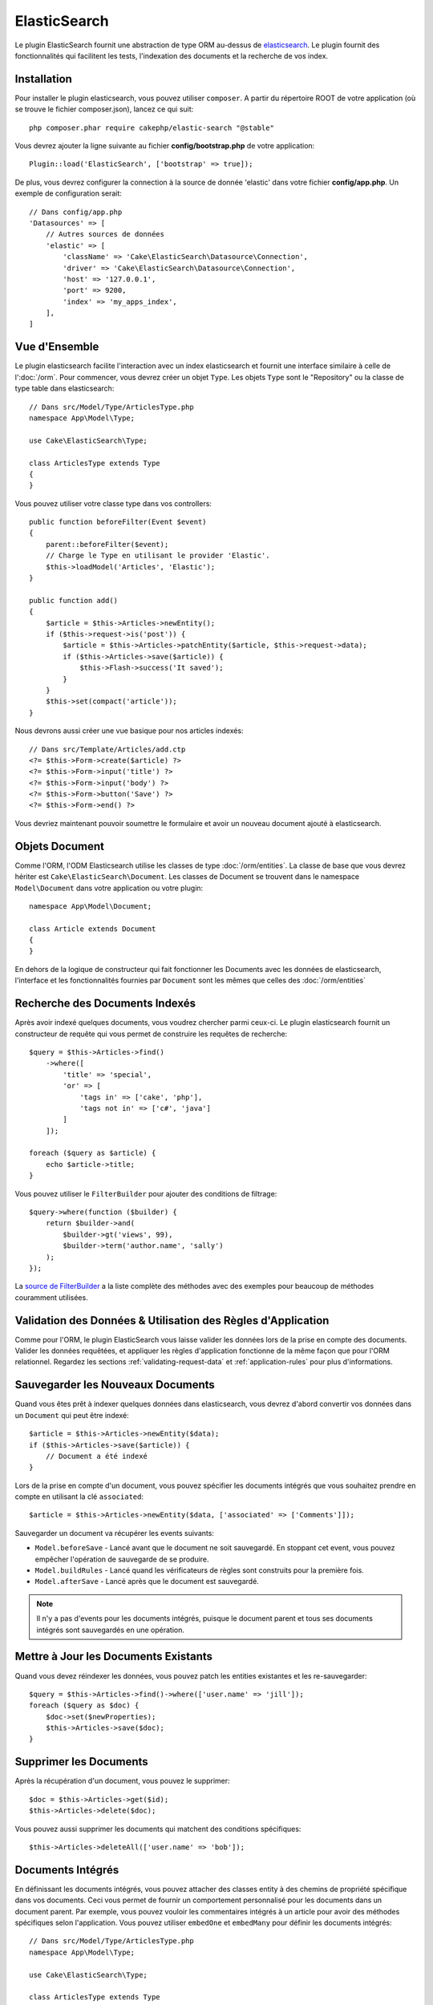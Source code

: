 ElasticSearch
#############

Le plugin ElasticSearch fournit une abstraction de type ORM au-dessus de
`elasticsearch <https://www.elastic.co/products/elasticsearch>`_. Le plugin
fournit des fonctionnalités qui facilitent les tests, l'indexation des
documents et la recherche de vos index.

Installation
============

Pour installer le plugin elasticsearch, vous pouvez utiliser ``composer``.
A partir du répertoire ROOT de votre application (où se trouve le fichier
composer.json), lancez ce qui suit::

    php composer.phar require cakephp/elastic-search "@stable"

Vous devrez ajouter la ligne suivante au fichier **config/bootstrap.php** de
votre application::

    Plugin::load('ElasticSearch', ['bootstrap' => true]);

De plus, vous devrez configurer la connection à la source de donnée 'elastic'
dans votre fichier **config/app.php**. Un exemple de configuration serait::

    // Dans config/app.php
    'Datasources' => [
        // Autres sources de données
        'elastic' => [
            'className' => 'Cake\ElasticSearch\Datasource\Connection',
            'driver' => 'Cake\ElasticSearch\Datasource\Connection',
            'host' => '127.0.0.1',
            'port' => 9200,
            'index' => 'my_apps_index',
        ],
    ]

Vue d'Ensemble
==============

Le plugin elasticsearch facilite l'interaction avec un index elasticsearch
et fournit une interface similaire à celle de l':doc:`/orm`. Pour commencer,
vous devrez créer un objet ``Type``. Les objets ``Type`` sont le "Repository"
ou la classe de type table dans elasticsearch::

    // Dans src/Model/Type/ArticlesType.php
    namespace App\Model\Type;

    use Cake\ElasticSearch\Type;

    class ArticlesType extends Type
    {
    }

Vous pouvez utiliser votre classe type dans vos controllers::

    public function beforeFilter(Event $event)
    {
        parent::beforeFilter($event);
        // Charge le Type en utilisant le provider 'Elastic'.
        $this->loadModel('Articles', 'Elastic');
    }

    public function add()
    {
        $article = $this->Articles->newEntity();
        if ($this->request->is('post')) {
            $article = $this->Articles->patchEntity($article, $this->request->data);
            if ($this->Articles->save($article)) {
                $this->Flash->success('It saved');
            }
        }
        $this->set(compact('article'));
    }

Nous devrons aussi créer une vue basique pour nos articles indexés::

    // Dans src/Template/Articles/add.ctp
    <?= $this->Form->create($article) ?>
    <?= $this->Form->input('title') ?>
    <?= $this->Form->input('body') ?>
    <?= $this->Form->button('Save') ?>
    <?= $this->Form->end() ?>

Vous devriez maintenant pouvoir soumettre le formulaire et avoir un nouveau
document ajouté à elasticsearch.

Objets Document
===============

Comme l'ORM, l'ODM Elasticsearch utilise les classes de type
:doc:`/orm/entities`. La classe de base que vous devrez hériter est
``Cake\ElasticSearch\Document``. Les classes de Document se trouvent
dans le namespace ``Model\Document`` dans votre application ou votre
plugin::

    namespace App\Model\Document;

    class Article extends Document
    {
    }

En dehors de la logique de constructeur qui fait fonctionner les Documents avec
les données de elasticsearch, l'interface et les fonctionnalités fournies par
``Document`` sont les mêmes que celles des :doc:`/orm/entities`

Recherche des Documents Indexés
===============================

Après avoir indexé quelques documents, vous voudrez chercher parmi ceux-ci. Le
plugin elasticsearch fournit un constructeur de requête qui vous permet de
construire les requêtes de recherche::

    $query = $this->Articles->find()
        ->where([
            'title' => 'special',
            'or' => [
                'tags in' => ['cake', 'php'],
                'tags not in' => ['c#', 'java']
            ]
        ]);

    foreach ($query as $article) {
        echo $article->title;
    }

Vous pouvez utiliser le ``FilterBuilder`` pour ajouter des conditions de
filtrage::

    $query->where(function ($builder) {
        return $builder->and(
            $builder->gt('views', 99),
            $builder->term('author.name', 'sally')
        );
    });

La `source de FilterBuilder
<https://github.com/cakephp/elastic-search/blob/master/src/FilterBuilder.php>`_
a la liste complète des méthodes avec des exemples pour beaucoup de méthodes
couramment utilisées.

Validation des Données & Utilisation des Règles d'Application
=============================================================

Comme pour l'ORM, le plugin ElasticSearch vous laisse valider les données
lors de la prise en compte des documents. Valider les données requêtées, et
appliquer les règles d'application fonctionne de la même façon que pour
l'ORM relationnel. Regardez les sections :ref:`validating-request-data`
et :ref:`application-rules` pour plus d'informations.

Sauvegarder les Nouveaux Documents
==================================

Quand vous êtes prêt à indexer quelques données dans elasticsearch, vous
devrez d'abord convertir vos données dans un ``Document`` qui peut être
indexé::

    $article = $this->Articles->newEntity($data);
    if ($this->Articles->save($article)) {
        // Document a été indexé
    }

Lors de la prise en compte d'un document, vous pouvez spécifier les documents
intégrés que vous souhaitez prendre en compte en utilisant la clé
``associated``::

    $article = $this->Articles->newEntity($data, ['associated' => ['Comments']]);

Sauvegarder un document va récupérer les events suivants:

* ``Model.beforeSave`` - Lancé avant que le document ne soit sauvegardé. En
  stoppant cet event, vous pouvez empêcher l'opération de sauvegarde de se
  produire.
* ``Model.buildRules`` - Lancé quand les vérificateurs de règles sont
  construits pour la première fois.
* ``Model.afterSave`` - Lancé après que le document est sauvegardé.

.. note::
    Il n'y a pas d'events pour les documents intégrés, puisque le document
    parent et tous ses documents intégrés sont sauvegardés en une opération.


Mettre à Jour les Documents Existants
=====================================

Quand vous devez réindexer les données, vous pouvez patch les entities
existantes et les re-sauvegarder::

    $query = $this->Articles->find()->where(['user.name' => 'jill']);
    foreach ($query as $doc) {
        $doc->set($newProperties);
        $this->Articles->save($doc);
    }

Supprimer les Documents
=======================

Après la récupération d'un document, vous pouvez le supprimer::

    $doc = $this->Articles->get($id);
    $this->Articles->delete($doc);

Vous pouvez aussi supprimer les documents qui matchent des conditions
spécifiques::

    $this->Articles->deleteAll(['user.name' => 'bob']);

Documents Intégrés
==================

En définissant les documents intégrés, vous pouvez attacher des classes entity
à des chemins de propriété spécifique dans vos documents. Ceci vous permet
de fournir un comportement personnalisé pour les documents dans un document
parent. Par exemple, vous pouvez vouloir les commentaires intégrés à un
article pour avoir des méthodes spécifiques selon l'application. Vous pouvez
utiliser ``embedOne`` et ``embedMany`` pour définir les documents intégrés::

    // Dans src/Model/Type/ArticlesType.php
    namespace App\Model\Type;

    use Cake\ElasticSearch\Type;

    class ArticlesType extends Type
    {
        public function initialize()
        {
            $this->embedOne('User');
            $this->embedMany('Comments', [
                'entityClass' => 'MyComment'
            ]);
        }
    }

Ce qui au-dessus va créer deux documents intégrés sur le document ``Article``.
L'``User`` intégré va convertir la propriété ``user`` en instances de
``App\\Model\\Document\\User``. Pour récupérer les Commentaires intégrés et
utiliser un nom de classe qui ne correspond pas au nom de la propriété, nous
pouvons utiliser l'option ``entityClass`` pour configurer un nom de classe
personnalisé.

Une fois que vous avez configuré nos documents intégrés, les résultats de
``find()`` et ``get()`` vont retourner les objets avec les bonnes classes
de document intégré::

    $article = $this->Articles->get($id);
    // Instance de App\Model\Document\User
    $article->user;

    // Array des instances App\Model\Document\Comment
    $article->comments;

Récupérer les Instances Type
============================

Comme pour l'ORM, le plugin elasticsearch fournit un factory/registre pour
récupérer les instances ``Type``::

    use Cake\ElasticSearch\TypeRegistry;

    $articles = TypeRegistry::get('Articles');

Nettoyer le Registre
--------------------

Pendant les cas de test, vous voudrez nettoyer le registre. Faire cela est
souvent utile quand vous utilisez les objets de mock, ou quand vous modifiez
les dépendances d'un type::

    TypeRegistry::flush();

Fixtures de Test
================

Le plugin elasticsearch fournit seamless test suite integration. Un peu comme
les fixtures de base de données, vous pouvez créer des fixtures de test pour
elasticsearch. Nous pourrions définir une fixture de test pour notre type
Articles avec ce qui suit::

    namespace App\Test\Fixture;

    use Cake\ElasticSearch\TestSuite\TestFixture;

    /**
     * Articles fixture
     */
    class ArticlesFixture extends TestFixture
    {
        /**
         * La table/type pour cette fixture.
         *
         * @var string
         */
        public $table = 'articles';

        /**
         * The mapping data.
         *
         * @var array
         */
        public $schema = [
            'id' => ['type' => 'integer'],
            'user' => [
                'type' => 'nested',
                'properties' => [
                    'username' => ['type' => 'string'],
                ]
            ]
            'title' => ['type' => 'string'],
            'body' => ['type' => 'string'],
        ];

        public $records = [
            [
                'user' => [
                    'username' => 'billy'
                ],
                'title' => 'First Post',
                'body' => 'Some content'
            ]
        ];
    }

La propriété ``schema`` utilise le format de mapping `natif d'elasticsearch
<https://www.elastic.co/guide/en/elasticsearch/reference/1.5/mapping.html>`_.
Vous pouvez sans problème ne pas mettre le nom du type et la clé de niveau
supérieur ``properties``. Une fois que vos fixtures sont créées, vous pouvez les
utiliser dans vos cas de test en les incluant dans vos propriétés de test
``fixtures``::

    public $fixtures = ['app.articles'];
